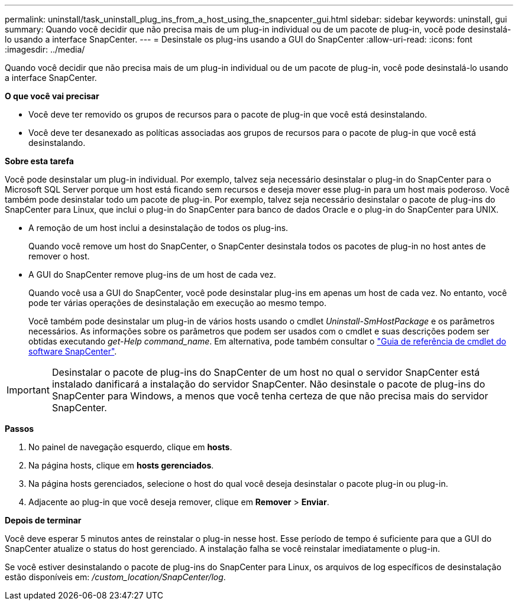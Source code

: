 ---
permalink: uninstall/task_uninstall_plug_ins_from_a_host_using_the_snapcenter_gui.html 
sidebar: sidebar 
keywords: uninstall, gui 
summary: Quando você decidir que não precisa mais de um plug-in individual ou de um pacote de plug-in, você pode desinstalá-lo usando a interface SnapCenter. 
---
= Desinstale os plug-ins usando a GUI do SnapCenter
:allow-uri-read: 
:icons: font
:imagesdir: ../media/


[role="lead"]
Quando você decidir que não precisa mais de um plug-in individual ou de um pacote de plug-in, você pode desinstalá-lo usando a interface SnapCenter.

*O que você vai precisar*

* Você deve ter removido os grupos de recursos para o pacote de plug-in que você está desinstalando.
* Você deve ter desanexado as políticas associadas aos grupos de recursos para o pacote de plug-in que você está desinstalando.


*Sobre esta tarefa*

Você pode desinstalar um plug-in individual. Por exemplo, talvez seja necessário desinstalar o plug-in do SnapCenter para o Microsoft SQL Server porque um host está ficando sem recursos e deseja mover esse plug-in para um host mais poderoso. Você também pode desinstalar todo um pacote de plug-in. Por exemplo, talvez seja necessário desinstalar o pacote de plug-ins do SnapCenter para Linux, que inclui o plug-in do SnapCenter para banco de dados Oracle e o plug-in do SnapCenter para UNIX.

* A remoção de um host inclui a desinstalação de todos os plug-ins.
+
Quando você remove um host do SnapCenter, o SnapCenter desinstala todos os pacotes de plug-in no host antes de remover o host.

* A GUI do SnapCenter remove plug-ins de um host de cada vez.
+
Quando você usa a GUI do SnapCenter, você pode desinstalar plug-ins em apenas um host de cada vez. No entanto, você pode ter várias operações de desinstalação em execução ao mesmo tempo.

+
Você também pode desinstalar um plug-in de vários hosts usando o cmdlet _Uninstall-SmHostPackage_ e os parâmetros necessários. As informações sobre os parâmetros que podem ser usados com o cmdlet e suas descrições podem ser obtidas executando _get-Help command_name_. Em alternativa, pode também consultar o https://docs.netapp.com/us-en/snapcenter-cmdlets-47/index.html["Guia de referência de cmdlet do software SnapCenter"^].




IMPORTANT: Desinstalar o pacote de plug-ins do SnapCenter de um host no qual o servidor SnapCenter está instalado danificará a instalação do servidor SnapCenter. Não desinstale o pacote de plug-ins do SnapCenter para Windows, a menos que você tenha certeza de que não precisa mais do servidor SnapCenter.

*Passos*

. No painel de navegação esquerdo, clique em *hosts*.
. Na página hosts, clique em *hosts gerenciados*.
. Na página hosts gerenciados, selecione o host do qual você deseja desinstalar o pacote plug-in ou plug-in.
. Adjacente ao plug-in que você deseja remover, clique em *Remover* > *Enviar*.


*Depois de terminar*

Você deve esperar 5 minutos antes de reinstalar o plug-in nesse host. Esse período de tempo é suficiente para que a GUI do SnapCenter atualize o status do host gerenciado. A instalação falha se você reinstalar imediatamente o plug-in.

Se você estiver desinstalando o pacote de plug-ins do SnapCenter para Linux, os arquivos de log específicos de desinstalação estão disponíveis em: _/custom_location/SnapCenter/log_.
